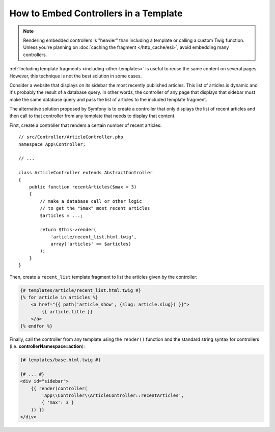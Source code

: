.. index::
    single: Templating; Embedding action

How to Embed Controllers in a Template
======================================

.. note::

    Rendering embedded controllers is "heavier" than including a template or calling
    a custom Twig function. Unless you're planning on :doc:`caching the fragment </http_cache/esi>`,
    avoid embedding many controllers.

:ref:`Including template fragments <including-other-templates>` is useful to
reuse the same content on several pages. However, this technique is not the best
solution in some cases.

Consider a website that displays on its sidebar the most recently published
articles. This list of articles is dynamic and it's probably the result of a
database query. In other words, the controller of any page that displays that
sidebar must make the same database query and pass the list of articles to the
included template fragment.

The alternative solution proposed by Symfony is to create a controller that only
displays the list of recent articles and then call to that controller from any
template that needs to display that content.

First, create a controller that renders a certain number of recent articles::

    // src/Controller/ArticleController.php
    namespace App\Controller;

    // ...

    class ArticleController extends AbstractController
    {
        public function recentArticles($max = 3)
        {
            // make a database call or other logic
            // to get the "$max" most recent articles
            $articles = ...;

            return $this->render(
                'article/recent_list.html.twig',
                array('articles' => $articles)
            );
        }
    }

Then, create a ``recent_list`` template fragment to list the articles given by
the controller:

.. code-block:: html+twig

    {# templates/article/recent_list.html.twig #}
    {% for article in articles %}
        <a href="{{ path('article_show', {slug: article.slug}) }}">
            {{ article.title }}
        </a>
    {% endfor %}

Finally, call the controller from any template using the ``render()`` function
and the standard string syntax for controllers (i.e. **controllerNamespace**::**action**):

.. code-block:: html+twig

    {# templates/base.html.twig #}

    {# ... #}
    <div id="sidebar">
        {{ render(controller(
            'App\\Controller\\ArticleController::recentArticles',
            { 'max': 3 }
        )) }}
    </div>
